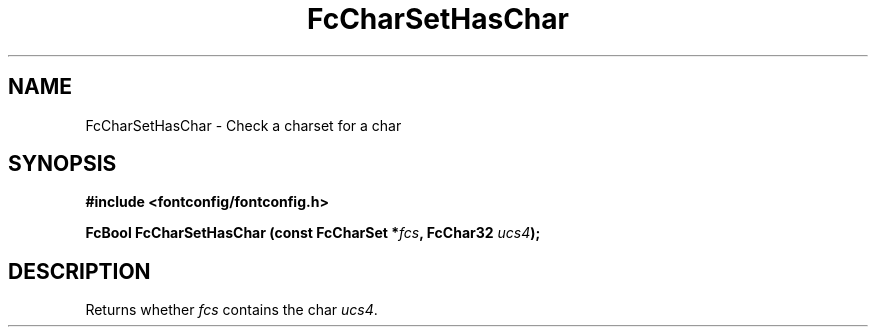 .\" auto-generated by docbook2man-spec from docbook-utils package
.TH "FcCharSetHasChar" "3" "14 12月 2017" "Fontconfig 2.12.91" ""
.SH NAME
FcCharSetHasChar \- Check a charset for a char
.SH SYNOPSIS
.nf
\fB#include <fontconfig/fontconfig.h>
.sp
FcBool FcCharSetHasChar (const FcCharSet *\fIfcs\fB, FcChar32 \fIucs4\fB);
.fi\fR
.SH "DESCRIPTION"
.PP
Returns whether \fIfcs\fR contains the char \fIucs4\fR\&.
